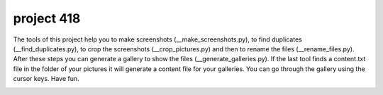 project 418
===========

The tools of this project help you to make screenshots (__make_screenshots.py), to find duplicates (__find_duplicates.py), to crop the screenshots (__crop_pictures.py) and then to rename the files (__rename_files.py). After these steps you can generate a gallery to show the files (__generate_galleries.py). If the last tool finds a content.txt file in the folder of your pictures it will generate a content file for your galleries. You can go through the gallery using the cursor keys. Have fun. 

.. image:: pictures/screenshot.png
